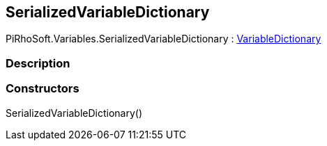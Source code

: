 [#reference/serialized-variable-dictionary]

## SerializedVariableDictionary

PiRhoSoft.Variables.SerializedVariableDictionary : <<reference/variable-dictionary.html,VariableDictionary>>

### Description

### Constructors

SerializedVariableDictionary()::